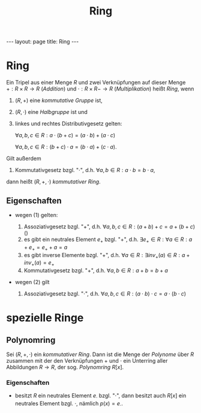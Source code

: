 #+TITLE: Ring
#+STARTUP: content
#+STARTUP: latexpreview
#+STARTUP: inlineimages
#+OPTIONS: toc:nil
#+HTML_MATHJAX: align: left indent: 5em tagside: left
#+BEGIN_HTML
---
layout: page
title: Ring
---
#+END_HTML

* Ring

Ein Tripel aus einer Menge $R$ und zwei Verknüpfungen auf dieser Menge
$+: R \times R \rightarrow R$ (/Addition/) und
$\cdot : R \times R -\rightarrow R$ (/Multiplikation/) heißt /Ring/,
wenn

1. $(R, +)$ eine [[gruppe][kommutative Gruppe]] ist,
2. $(R, \cdot)$ eine [[gruppe][Halbgruppe]] ist und
3. linkes und rechtes Distributivgesetz gelten:

   $\forall a,b,c \in R: a \cdot (b+c) = (a \cdot b) + (a \cdot c)$

   $\forall a,b,c \in R: (b+c) \cdot a = (b \cdot a) + (c \cdot a)$.

Gilt außerdem

4. Kommutativgesetz bzgl. "$\cdot$", d.h.
   $\forall a,b \in R: a \cdot b = b \cdot a$,

dann heißt $(R, +, \cdot)$ /kommutativer Ring/.

** Eigenschaften

-  wegen (1) gelten:

   1. Assoziativgesetz bzgl. "$+$", d.h.
      $\forall a,b,c \in R: (a+b)+c = a+(b+c)$ ()
   2. es gibt ein neutrales Element $e_{+}$ bzgl. "$+$", d.h.
      $\exists e_{+} \in R: \forall a \in R: a+e_{+} = e_{+}+a = a$
   3. es gibt inverse Elemente bzgl. "$+$", d.h.
      $\forall a \in R: \exists inv_{+}(a) \in R: a + inv_{+}(a) = e_{+}$
   4. Kommutativgesetz bzgl. "$+$", d.h. $\forall a,b \in R: a+b = b+a$

-  wegen (2) gilt

   5. Assoziativgesetz bzgl. "$\cdot$", d.h.
      $\forall a,b,c \in R: (a \cdot b) \cdot c = a \cdot (b \cdot c)$

* spezielle Ringe

** Polynomring

Sei $(R,+,\cdot)$ ein [[ring][kommutativer Ring]]. Dann ist die Menge
der [[polynome][Polynome]] über $R$ zusammen mit der den Verknüpfungen
$+$ und $\cdot$ ein Unterring aller Abbildungen $R \rightarrow R$, der
sog. /Polynomring/ $R[x]$.

*** Eigenschaften

-  besitzt $R$ ein neutrales Element $e_{\cdot}$ bzgl. "$\cdot$", dann
   besitzt auch $R[x]$ ein neutrales Element bzgl. $\cdot$, nämlich
   $p(x) = e_{\cdot}$.
